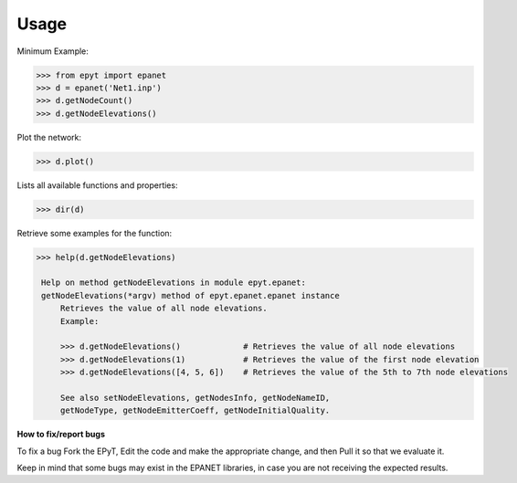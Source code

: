 Usage
=====

Minimum Example:

.. code-block:: console
   
   >>> from epyt import epanet
   >>> d = epanet('Net1.inp')
   >>> d.getNodeCount()
   >>> d.getNodeElevations()

Plot the network:

.. code-block:: console

   >>> d.plot()

.. image:: net1_plot.png
        :target: net1_plot.png

Lists all available functions and properties:

.. code-block:: console

   >>> dir(d)

Retrieve some examples for the function:

.. code-block:: console

   >>> help(d.getNodeElevations)

    Help on method getNodeElevations in module epyt.epanet:
    getNodeElevations(*argv) method of epyt.epanet.epanet instance
        Retrieves the value of all node elevations.
        Example:

        >>> d.getNodeElevations()             # Retrieves the value of all node elevations
        >>> d.getNodeElevations(1)            # Retrieves the value of the first node elevation
        >>> d.getNodeElevations([4, 5, 6])    # Retrieves the value of the 5th to 7th node elevations

        See also setNodeElevations, getNodesInfo, getNodeNameID,
        getNodeType, getNodeEmitterCoeff, getNodeInitialQuality.

**How to fix/report bugs**

To fix a bug Fork the EPyT, Edit the code and make the appropriate change, and then Pull it so that we evaluate it.

Keep in mind that some bugs may exist in the EPANET libraries, in case you are not receiving the expected results.





